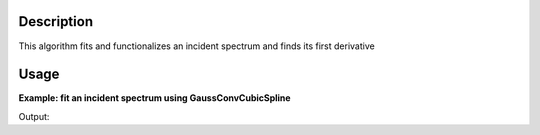 .. algorithm::

.. summary::

.. relatedalgorithms::

.. properties::

Description
-----------

This algorithm fits and functionalizes an incident spectrum and finds its first derivative

Usage
-----

**Example: fit an incident spectrum using GaussConvCubicSpline**

.. testcode:: ExFitIncidentSpectrum

    import numpy as np
    import matplotlib.pyplot as plt
    from mantid.simpleapi import \
        AnalysisDataService, \
        CalculateEfficiencyCorrection, \
        ConvertToPointData, \
        CreateWorkspace, \
        Divide, \
        FitIncidentSpectrum, \
        Rebin

    # Create the workspace to hold the already corrected incident spectrum
    incident_wksp_name = 'incident_spectrum_wksp'
    binning = "%s,%s,%s" % (0.2, 0.01, 4.0)
    incident_wksp = CreateWorkspace(
        OutputWorkspace=incident_wksp_name,
        NSpec=1,
        DataX=[0],
        DataY=[0],
        UnitX='Wavelength',
        VerticalAxisUnit='Text',
        VerticalAxisValues='IncidentSpectrum')
    incident_wksp = Rebin(InputWorkspace=incident_wksp, Params=binning)
    incident_wksp = ConvertToPointData(InputWorkspace=incident_wksp)


    # Spectrum function given in Milder et al. Eq (5)
    def incidentSpectrum(wavelengths, phiMax, phiEpi, alpha, lambda1, lambda2,
                         lambdaT):
        deltaTerm = 1. / (1. + np.exp((wavelengths - lambda1) / lambda2))
        term1 = phiMax * (
            lambdaT**4. / wavelengths**5.) * np.exp(-(lambdaT / wavelengths)**2.)
        term2 = phiEpi * deltaTerm / (wavelengths**(1 + 2 * alpha))
        return term1 + term2


    # Variables for polyethlyene moderator at 300K
    phiMax = 6324
    phiEpi = 786
    alpha = 0.099
    lambda1 = 0.67143
    lambda2 = 0.06075
    lambdaT = 1.58

    # Add the incident spectrum to the workspace
    corrected_spectrum = incidentSpectrum(
        incident_wksp.readX(0), phiMax, phiEpi, alpha, lambda1, lambda2, lambdaT)
    incident_wksp.setY(0, corrected_spectrum)

    # Fit incident spectrum
    prefix = "incident_spectrum_fit_with"

    fit_gauss_conv_spline = prefix + "_gauss_conv_spline"
    FitIncidentSpectrum(
        InputWorkspace=incident_wksp,
        OutputWorkspace=fit_gauss_conv_spline,
        BinningForCalc=binning,
        BinningForFit=binning,
        FitSpectrumWith="GaussConvCubicSpline")

    # Retrieve workspaces
    wksp_fit_gauss_conv_spline = AnalysisDataService.retrieve(fit_gauss_conv_spline)

.. testcleanup:: ExFitIncidentSpectrum

    DeleteWorkspace('eff_wksp')
    DeleteWorkspace('incident_wksp')
    DeleteWorkspace('measured_wksp')
    DeleteWorkspace('incident_spectrum_wksp')
    DeleteWorkspace('fit')
    DeleteWorkspace('fit_prime_1')
    DeleteWorkspace('incident_spectrum_fit_with_gauss_conv_spline')

Output:

.. testoutput:: ExFitIncidentSpectrum

   the fitted peak: centre=2.05, sigma=0.70

.. categories::

.. sourcelink::